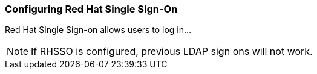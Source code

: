 [id='Configuring_Red_Hat_SSO']

=== Configuring Red Hat Single Sign-On


Red Hat Single Sign-on allows users to log in...


[NOTE]
====
If RHSSO is configured, previous LDAP sign ons will not work.
====
